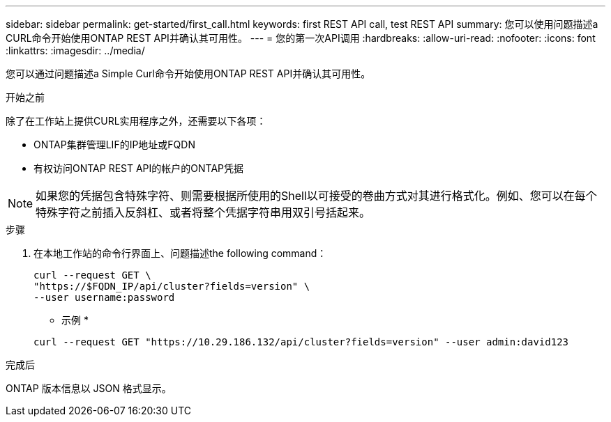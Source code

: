 ---
sidebar: sidebar 
permalink: get-started/first_call.html 
keywords: first REST API call, test REST API 
summary: 您可以使用问题描述a CURL命令开始使用ONTAP REST API并确认其可用性。 
---
= 您的第一次API调用
:hardbreaks:
:allow-uri-read: 
:nofooter: 
:icons: font
:linkattrs: 
:imagesdir: ../media/


[role="lead"]
您可以通过问题描述a Simple Curl命令开始使用ONTAP REST API并确认其可用性。

.开始之前
除了在工作站上提供CURL实用程序之外，还需要以下各项：

* ONTAP集群管理LIF的IP地址或FQDN
* 有权访问ONTAP REST API的帐户的ONTAP凭据



NOTE: 如果您的凭据包含特殊字符、则需要根据所使用的Shell以可接受的卷曲方式对其进行格式化。例如、您可以在每个特殊字符之前插入反斜杠、或者将整个凭据字符串用双引号括起来。

.步骤
. 在本地工作站的命令行界面上、问题描述the following command：
+
[source, curl]
----
curl --request GET \
"https://$FQDN_IP/api/cluster?fields=version" \
--user username:password
----
+
* 示例 *

+
`curl --request GET "https://10.29.186.132/api/cluster?fields=version" --user admin:david123`



.完成后
ONTAP 版本信息以 JSON 格式显示。
